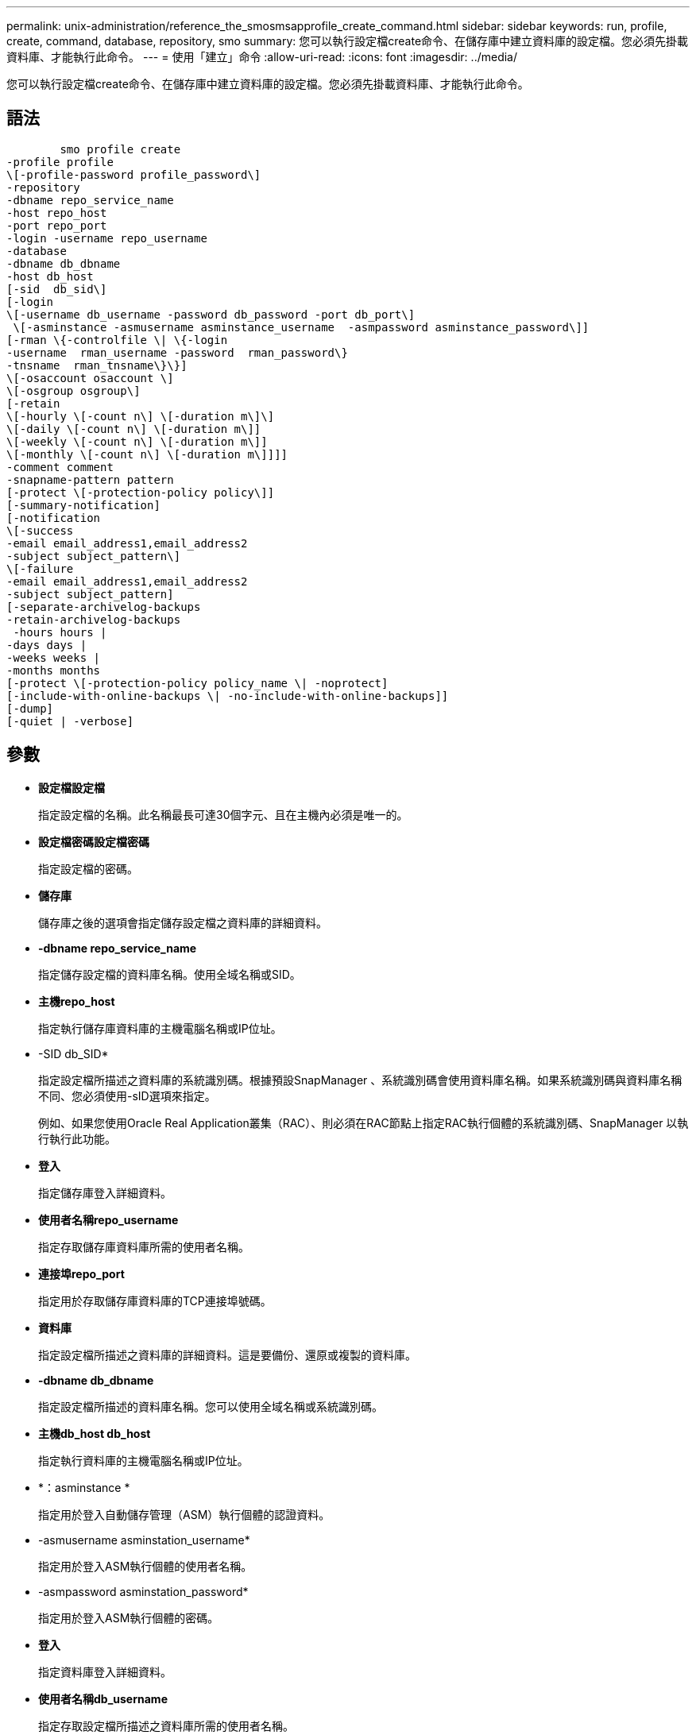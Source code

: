 ---
permalink: unix-administration/reference_the_smosmsapprofile_create_command.html 
sidebar: sidebar 
keywords: run, profile, create, command, database, repository, smo 
summary: 您可以執行設定檔create命令、在儲存庫中建立資料庫的設定檔。您必須先掛載資料庫、才能執行此命令。 
---
= 使用「建立」命令
:allow-uri-read: 
:icons: font
:imagesdir: ../media/


[role="lead"]
您可以執行設定檔create命令、在儲存庫中建立資料庫的設定檔。您必須先掛載資料庫、才能執行此命令。



== 語法

[listing]
----

        smo profile create
-profile profile
\[-profile-password profile_password\]
-repository
-dbname repo_service_name
-host repo_host
-port repo_port
-login -username repo_username
-database
-dbname db_dbname
-host db_host
[-sid  db_sid\]
[-login
\[-username db_username -password db_password -port db_port\]
 \[-asminstance -asmusername asminstance_username  -asmpassword asminstance_password\]]
[-rman \{-controlfile \| \{-login
-username  rman_username -password  rman_password\}
-tnsname  rman_tnsname\}\}]
\[-osaccount osaccount \]
\[-osgroup osgroup\]
[-retain
\[-hourly \[-count n\] \[-duration m\]\]
\[-daily \[-count n\] \[-duration m\]]
\[-weekly \[-count n\] \[-duration m\]]
\[-monthly \[-count n\] \[-duration m\]]]]
-comment comment
-snapname-pattern pattern
[-protect \[-protection-policy policy\]]
[-summary-notification]
[-notification
\[-success
-email email_address1,email_address2
-subject subject_pattern\]
\[-failure
-email email_address1,email_address2
-subject subject_pattern]
[-separate-archivelog-backups
-retain-archivelog-backups
 -hours hours |
-days days |
-weeks weeks |
-months months
[-protect \[-protection-policy policy_name \| -noprotect]
[-include-with-online-backups \| -no-include-with-online-backups]]
[-dump]
[-quiet | -verbose]
----


== 參數

* *設定檔設定檔*
+
指定設定檔的名稱。此名稱最長可達30個字元、且在主機內必須是唯一的。

* *設定檔密碼設定檔密碼*
+
指定設定檔的密碼。

* *儲存庫*
+
儲存庫之後的選項會指定儲存設定檔之資料庫的詳細資料。

* *-dbname repo_service_name*
+
指定儲存設定檔的資料庫名稱。使用全域名稱或SID。

* *主機repo_host*
+
指定執行儲存庫資料庫的主機電腦名稱或IP位址。

* -SID db_SID*
+
指定設定檔所描述之資料庫的系統識別碼。根據預設SnapManager 、系統識別碼會使用資料庫名稱。如果系統識別碼與資料庫名稱不同、您必須使用-sID選項來指定。

+
例如、如果您使用Oracle Real Application叢集（RAC）、則必須在RAC節點上指定RAC執行個體的系統識別碼、SnapManager 以執行執行此功能。

* *登入*
+
指定儲存庫登入詳細資料。

* *使用者名稱repo_username*
+
指定存取儲存庫資料庫所需的使用者名稱。

* *連接埠repo_port*
+
指定用於存取儲存庫資料庫的TCP連接埠號碼。

* *資料庫*
+
指定設定檔所描述之資料庫的詳細資料。這是要備份、還原或複製的資料庫。

* *-dbname db_dbname*
+
指定設定檔所描述的資料庫名稱。您可以使用全域名稱或系統識別碼。

* *主機db_host db_host*
+
指定執行資料庫的主機電腦名稱或IP位址。

* *：asminstance *
+
指定用於登入自動儲存管理（ASM）執行個體的認證資料。

* -asmusername asminstation_username*
+
指定用於登入ASM執行個體的使用者名稱。

* -asmpassword asminstation_password*
+
指定用於登入ASM執行個體的密碼。

* *登入*
+
指定資料庫登入詳細資料。

* *使用者名稱db_username*
+
指定存取設定檔所描述之資料庫所需的使用者名稱。

* *密碼db_password*
+
指定存取設定檔所描述之資料庫所需的密碼。

* *連接埠db_port*
+
指定用於存取設定檔所描述之資料庫的TCP連接埠號碼。

* *-RMAN *
+
指定SnapManager 使用Oracle Recovery Manager（RMAN）來分類備份的詳細資料。

* *控制檔*
+
指定目標資料庫控制檔、而非目錄做為RMAN儲存庫。

* *登入*
+
指定RMAN登入詳細資料。

* *密碼RMAN密碼*
+
指定用於登入RMAN目錄的密碼。

* *使用者名稱RMAN_USERNAME*
+
指定用於登入RMAN目錄的使用者名稱。

* -tnssname tnssname*
+
指定tnsname連線名稱（定義於tssname.ora檔案）。

* * osAccount osaccount*
+
指定Oracle資料庫使用者帳戶的名稱。支援此帳戶執行Oracle作業、例如啟動和關機。SnapManager通常是擁有主機上Oracle軟體的使用者、例如Oracle。

* * osgroup osgroup *
+
指定與Oracle帳戶相關聯的Oracle資料庫群組名稱。

* *保留[-每小時[-計數n][-持續時間m][-每日[-計數n][-持續時間m]][-每週[-計數n][-持續時間m]]][-每月[-計數n][-持續時間m]]]*
+
指定備份的保留原則、其中保留數與保留類別的保留期間（每小時、每日、每週、每月）均為一或兩個。

+
對於每個保留類別、可以指定保留計數或保留期間的一項或兩項。持續時間以課程單位為單位（例如小時、日）。例如、如果使用者僅指定每日備份的保留時間為7、SnapManager 則不會限制設定檔的每日備份次數（因為保留次數為0）、SnapManager 但無法自動刪除7天前建立的每日備份。

* *留言留言*
+
指定描述設定檔網域的設定檔註解。

* *快照名稱模式*
+
指定Snapshot複本的命名模式。您也可以在所有Snapshot複本名稱中加入自訂文字、例如用於高可用度作業的HAOPS。您可以在建立設定檔或建立設定檔之後、變更Snapshot複本命名模式。更新的模式僅適用於尚未建立的Snapshot複本。現有的Snapshot複本會保留先前的Snapname模式。您可以在模式文字中使用多個變數。

* *保護-保護原則*
+
指出備份是否應受到二線儲存設備的保護。

+

NOTE: 如果指定的-protectis沒有-protecte-policy、則資料集將沒有保護原則。如果指定了-protection且在建立設定檔時未設定-protection-policy、則稍後可透過Protection Manager的主控台設定bysmo設定檔更新命令、或由儲存管理員設定。

* *摘要通知*
+
指定新設定檔已啟用摘要電子郵件通知。

* *通知-成功電子郵件電子郵件電子郵件電子郵件地址1、電子郵件地址2 -主旨Subject模式*
+
指定啟用新設定檔的電子郵件通知、以便在SnapManager 更新作業成功時、收件者能收到電子郵件。您必須輸入要傳送電子郵件警示的單一電子郵件地址或多個電子郵件地址、以及新設定檔的電子郵件主旨模式。

+
您也可以加入新設定檔的自訂主旨文字。您可以在建立設定檔或建立設定檔之後變更主旨文字。更新的主旨僅適用於未傳送的電子郵件。您可以針對電子郵件主旨使用多個變數。

* 通知-故障-電子郵件電子郵件電子郵件電子郵件地址1、電子郵件地址2 -主旨Subject模式*
+
指定啟用新設定檔的電子郵件通知功能、以便接收者在SnapManager 該操作失敗時接收電子郵件。您必須輸入要傳送電子郵件警示的單一電子郵件地址或多個電子郵件地址、以及新設定檔的電子郵件主旨模式。

+
您也可以加入新設定檔的自訂主旨文字。您可以在建立設定檔或建立設定檔之後變更主旨文字。更新的主旨僅適用於未傳送的電子郵件。您可以針對電子郵件主旨使用多個變數。

* *獨立的歸檔儲存設備備份*
+
指定歸檔記錄備份與資料檔案備份分開。這是可在建立設定檔時提供的選用參數。使用此選項分隔備份之後、您可以進行純資料檔案備份或僅歸檔記錄備份。

* *保留歸檔日誌備份-小時數|-日天數|-週數週|-月數*
+
指定根據歸檔記錄保留期間（每小時、每日、每週、每月）來保留歸檔記錄備份。

* *保護[-protection、policyypolicy_name]|-nosprote*
+
指定根據歸檔記錄保護原則來保護歸檔記錄檔。

+
NoProtect選項指定不保護歸檔記錄檔。

* *-無聲*
+
僅在主控台顯示錯誤訊息。預設為顯示錯誤和警告訊息。

* *-詳細*
+
在主控台顯示錯誤、警告和資訊訊息。

* 包括線上備份*
+
指定在線上資料庫備份時隨附歸檔記錄備份。

* *不含線上備份*
+
指定不會隨線上資料庫備份一起提供歸檔記錄備份。

* *傾印*
+
指定在成功建立設定檔之後收集傾印檔。





== 範例

下列範例顯示建立設定檔時、請遵循每小時保留原則和電子郵件通知：

[listing]
----
smo profile create -profile test_rbac -profile-password netapp -repository -dbname SMOREP -host hostname.org.com -port 1521 -login -username smorep -database -dbname
RACB -host saal -sid racb1 -login -username sys -password netapp -port 1521 -rman -controlfile -retain -hourly -count 30 -verbose
Operation Id [8abc01ec0e78ebda010e78ebe6a40005] succeeded.
----
*相關資訊*

xref:concept_managing_profiles_for_efficient_backups.adoc[管理設定檔以有效備份]

xref:reference_the_smosmsapprotection_policy_command.adoc[使用SMO protection原則命令]

xref:concept_snapshot_copy_naming.adoc[Snapshot複本命名]

xref:concept_how_snapmanager_retains_backups_on_the_local_storage.adoc[如何在本機儲存設備上保留備份SnapManager]
